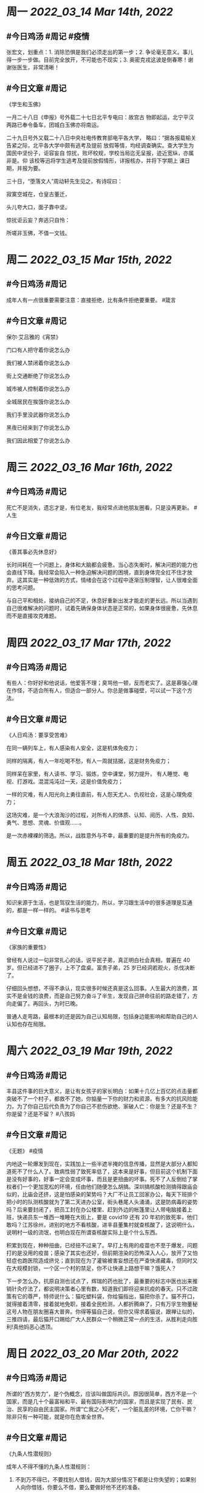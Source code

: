 #+类型: 2203
#+主页: [[归档202203]]

* 周一 [[2022_03_14]] [[Mar 14th, 2022]]
** #今日鸡汤 #周记 #疫情

张宏文，划重点：1. 消除恐惧是我们必须走出的第一步；2. 争论毫无意义。事儿得一步一步做。目前完全放开，不可能也不现实；3. 奥密克戎这波是倒春寒！谢谢张医生，非常清晰！

** #今日文章 #周记

《学生和玉佛》

一月二十八日《申报》号外载二十七日北平专电曰：故宫古
物即起运，北宁平汉两路已奉令备车，团城白玉佛亦将南运。

二十九日号外又载二十八日中央社电传教育部电平各大学，
略曰：“据各报载榆关告紧之际，北平各大学中颇有逃考及提前
放假等情，均经调查确实。查大学生为国民中坚份子，讵容妄自
惊扰，败坏校规，学校当局迄无呈报，迹近宽纵，亦属非是。仰
该校等迅将学生逃考及提前放假情形，详报核办，并将下学期上
课日期，并报为要。

三十日，“堕落文人”周动轩先生见之，有诗叹曰：

寂寞空城在，仓皇古董迁，

头儿夸大口，面子靠中坚。

惊扰讵云妄？奔逃只自怜：

所嗟非玉佛，不值一文钱。


* 周二 [[2022_03_15]] [[Mar 15th, 2022]]
** #今日鸡汤 #周记

成年人有一点很重要需要注意：直接拒绝，比有条件拒绝要重要。 #箴言

** #今日文章 #周记

保尔·艾吕雅的《宵禁》

门口有人把守着你说怎么办

我们被人禁闭着你说怎么办

街上交通断绝了你说怎么办

城市被人控制着你说怎么办

全城居民在挨饿你说怎么办

我们手里没武器你说怎么办

黑夜已经来到了你说怎么办

我们因此相爱了你说怎么办


* 周三 [[2022_03_16]] [[Mar 16th, 2022]]
** #今日鸡汤 #周记

死亡不是消失，遗忘才是，有位老友，我经常点进他朋友圈看，只是没再更新。 #人生

** #今日文章 #周记

《善其事必先休息好》

长时间耗在一个问题上，身体和大脑都会疲惫。当心态失衡时，解决问题的能力也会直线下降。我经常会陷入一种急迫解决问题的困境，直到身体完全扛不住才放弃。这其实是一种低效的方式，情绪会在这个过程中逐渐压制理智，让人很难全面的思考问题。

与自己平和相处，接纳自己的不足，休息好重新出发才能走的更长远。所以当遇到自己很难解决的问题时，试着先确保身体状态是正常的，如果身体很疲惫，先休息而不是直接攻克难题。


* 周四 [[2022_03_17]] [[Mar 17th, 2022]]
** #今日鸡汤 #周记

有些人：你好好和他说话，他爱答不理；臭骂他一顿，反而老实了。这是慕强心理在作怪，不适合所有人，但适合一部分人。你总是做事碰壁，可以试一下这个方法。

** #今日文章 #周记

《人日鸡汤：要享受苦难》 

在同一辆列车上，有人感染有人安全，这是机体免疫力；

同样的隔离，有人一年吃喝不愁，有人一周就拮据，这是财务免疫力；

同样呆在家里，有人读书、学习、锻炼，空中课堂，努力提升，
有人睡觉、电视、打游戏。混混沌沌过一天，这是价值免疫力；

一样的灾难，有人阳光向上勇往直前，有人怨天尤人、仇视社会，这是心理免疫力；

这场灾难，是一个大浪淘沙的过程，对所有人的体质、认知、阅历、人性、良知、勇气、思想、灵魂、价值观……。

是一次赤裸裸的筛选。所以，战胜意外与不幸，最重要的是提升所有的免疫力。

* 周五 [[2022_03_18]] [[Mar 18th, 2022]]
** #今日鸡汤 #周记

知识来源于生活，也是驾驭生活的能力，所以，学习跟生活中的很多道理是互通的，都是一样一样的。 #读书与思考

** #今日文章 #周记

《家族的重要性》

曾经有人说过一句非常扎心的话，说平民子弟，真正明白社会真相，普遍在 40 岁。但已经进不了圈子，上不了盘桌。富贵子弟，25 岁已经洞若观火，杀伐决断了。

仔细回头想想，不得不承认，现实很多时候还真是这么回事。人生最大的浪费，其实不是金钱的浪费，而是自己努力奋斗了半生，发现自己拼命往前的路走错了，方向走偏了。再回头，为时已晚。

普通人走弯路，最根本的还是因为自己认知局限，包括身边能影响和帮助自己的人认知也存在局限。


* 周六 [[2022_03_19]] [[Mar 19th, 2022]]
** #今日鸡汤 #周记

丰县这件事的巨大意义，是让有女孩子的家长明白：如果十几亿上百亿的点击量都突破不了一个村子，都救不了她，你掂量一下你的财力和资源，有多大的抗风险能力。为了你自己后代负责为了你自己不悲伤欲绝、家破人亡：你是生？还是不生？你是留？还是不留？ #八孩妈

** #今日文章 #周记

《无题》 #疫情

内地这一轮爆发到现在，实践加上一些半遮半掩的信息传播，显然是大部分人都知道死不了什么人了。致病性弱了致死率低了，这本来是好事，但目前这个机制下面是没有好事的，好事一定会变成坏事，而且是更扭曲的坏事。死不了人反倒给了掌权者们一个更加宽松的环境，任由他们随便怎么胡搞。深圳搞核酸检测搞得跟庙会似的，比庙会还挤，这是怕感染的架势吗？大厂不让员工回家办公，每天下班排个把小时的队测核酸就为了第二天进办公室，街头巷尾人头涌涌，这是防病毒的姿势吗？后来要封闭了，把员工封在办公楼里、赶到外边的帐篷里让人带电脑接着上班，快递员东一堆西一堆睡在大街上，要是 covid19 还有 20 年初的致死率，他们敢吗？江苏徐州，进别的地方不看核酸，进丰县董集村就查核酸了，这说明什么，说明村一级的流氓，也明白现在所谓查核酸实际上是个什么东西。

积累到现在，种种扭曲，已经扭不过来了。早打上有用的疫苗也不至于爆发，问题打的是没用的疫苗；感染了其实也还好，但前期渲染的恐怖深入人心，放开了又怕轻症也跑医院造成挤兑；直到现在为了灌输被害妄想还在严查快递藏毒，但同时又在大规模封锁，一个区一个村的禁足，你不让快递上路想干嘛？饿死人？

下一步怎么办，抗原自测也试点了，辉瑞的药也批了，最重要的标志中医也出来推销针灸疗法了，都说明决策者心里有数，知道我们即将迎来抗疫的春天。只不过政策有它的尊严，特师说什么：猫吃塑料袋，你给猫指出，猫把你杀了。猫不开口，就得接着清零，接着就地免职，接着全民检测，人都折腾麻了，只有万孚生物董秘这号人物在朋友圈喜大普奔。你得等猫自己说，但你又得求着猫说，跟禅让似的，三推四请，最后猫开口赐给广大人民群众一个稍微正常一点的生活，从胜利走向胜利!真他妈恶心透顶。


* 周日 [[2022_03_20]] [[Mar 20th, 2022]]
** #今日鸡汤 #周记

所谓的“西方势力”，是个伪概念，应该叫做国际共识。原因很简单，西方不是一个国家，而是几十个最富裕和平、最有国际影响力的国家，而且是实现了民有、民治、民享的自由民主国家。所谓“亡我之心不死”，一个脏乱差的环境，亡你干嘛？除非只有一种可能，就是你在危害全世界。

** #今日文章 #周记

《九条人性潜规则》

成年人不得不懂的九条人性潜规则：

1. 不到万不得已，不要找别人借钱，因为大部分情况下都是让你失望的；如果别人向你借钱，你要么不借，要么要做好他不还的准备。

2. 宁可跟聪明人争执一年，也不要跟傻瓜争论一秒，憎恨别人，伤不了别人一根汗毛，却把自己的日子过成了炼狱。

3. 与人交谈的时候要注意倾听，不要急于评价，也不要急于给意见。大多数的时候，倾诉者是需要共情的，而不是你的说教。人的天性之一就是总认为自己的是对的，思考的时候他像个智者，说话的时候要像个普通人。

4. 不要对他人有过高的期待，不要对关系的持久亲密太过于乐观。人走茶凉就是最好的关系状态。

5. 别人之所以会帮你，是因为对方觉得你对他来说有好处。最重要的是不是别人有没有爱我们，而是我们值不值得被别人爱。只有永远的利益，才会有永远的朋友。

6. 厉害的人都不喜欢社交吗？不只是他们的社交里面没有你而已，不要总是想着挤进别人的圈子，强大你自己，把你自己变成贞子才是社交的根本。你没有价值，认识谁也没有用，你要是有价值，会有一堆的人来认识你。

7. 与人交心，要慢一点，再慢一点儿，与人绝交要快一点，再快一点。人可以善良，但也有锋芒。你能无底线的原谅谁，谁就能无底线的伤害你。以十倍的速度亲近你的人，也会以十倍的速度离开你。

8. 决定帮助别人的时候，不要把话说的太满。要说我能力有限，没有太大的把握，我只能尽力试一试，如果办不好，还请你多原谅。这样的话，万一办不好，别人也不会失望，万一你办好了，对别人来说是惊喜。

9.看透一个人有三个方法，你看到身边最亲密的朋友都是什么货色，二看他是看他用时间都是用来干什么。三看他在钱上的态度，大多数人都是嘴上称兄道弟，到了钱上都是自私自利，所以你要小心小脸。


